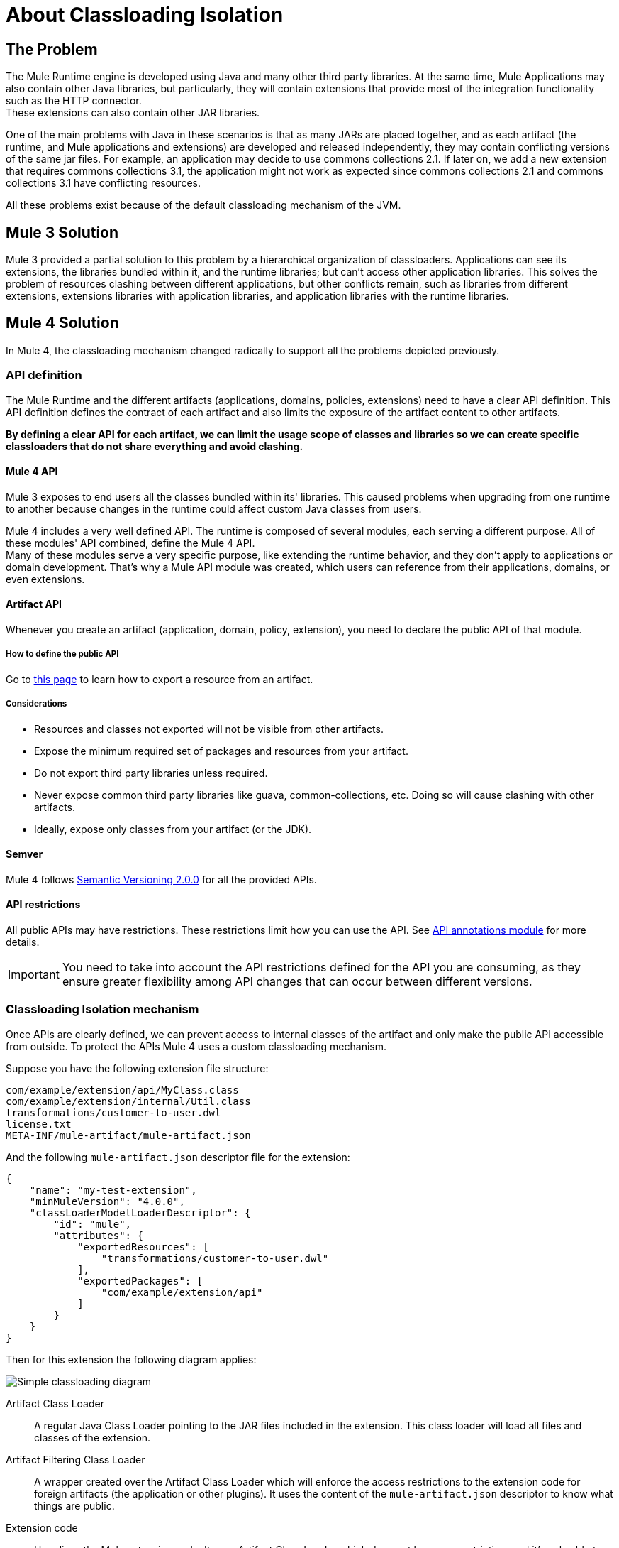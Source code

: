 = About Classloading Isolation

== The Problem

The Mule Runtime engine is developed using Java and many other third party libraries. At the same time, Mule Applications may also contain other Java libraries, but particularly, they will contain extensions that provide most of the integration functionality such as the HTTP connector. +
These extensions can also contain other JAR libraries.

One of the main problems with Java in these scenarios is that as many JARs are placed together, and as each artifact (the runtime, and Mule applications and extensions) are developed and released independently, they may contain conflicting versions of the same jar files. For example, an application may decide to use commons collections 2.1. If later on, we add a new extension that requires commons collections 3.1, the application might not work as expected since commons collections 2.1 and commons collections 3.1 have conflicting resources.

All these problems exist because of the default classloading mechanism of the JVM.

== Mule 3 Solution

Mule 3 provided a partial solution to this problem by a hierarchical organization of classloaders. Applications can see its extensions, the libraries bundled within it, and the runtime libraries; but can't access other application libraries. This solves the problem of resources clashing between different applications, but other conflicts remain, such as libraries from different extensions, extensions libraries with application libraries, and application libraries with the runtime libraries.

== Mule 4 Solution

In Mule 4, the classloading mechanism changed radically to support all the problems depicted previously.

=== API definition

The Mule Runtime and the different artifacts (applications, domains, policies, extensions) need to have a clear API definition. This API definition defines the contract of each artifact and also limits the exposure of the artifact content to other artifacts.

*By defining a clear API for each artifact, we can limit the usage scope of classes and libraries so we can create specific classloaders that do not share everything and avoid clashing.*

==== Mule 4 API

Mule 3 exposes to end users all the classes bundled within its' libraries. This caused problems when upgrading from one runtime to another because changes in the runtime could affect custom Java classes from users.

Mule 4 includes a very well defined API. The runtime is composed of several modules, each serving a different purpose. All of these modules' API combined, define the Mule 4 API. +
Many of these modules serve a very specific purpose, like extending the runtime behavior, and they don't apply to applications or domain development. That's why a Mule API module was created, which users can reference from their applications, domains, or even extensions.
// The API is can be found here.
// _TODO: add link to module and explain a little bit

==== Artifact API

Whenever you create an artifact (application, domain, policy, extension), you need to declare the public API of that module.

===== How to define the public API

Go to link:how-to-export-resources[this page] to learn how to export a resource from an artifact.

===== Considerations

* Resources and classes not exported will not be visible from other artifacts.
* Expose the minimum required set of packages and resources from your artifact.
* Do not export third party libraries unless required.
* Never expose common third party libraries like guava, common-collections, etc. Doing so will cause clashing with other artifacts.
* Ideally, expose only classes from your artifact (or the JDK).

==== Semver

Mule 4 follows https://semver.org/[Semantic Versioning 2.0.0] for all the provided APIs.

==== API restrictions

All public APIs may have restrictions. These restrictions limit how you can use the API. See https://github.com/mulesoft/api-annotations[API annotations module] for more details.

IMPORTANT: You need to take into account the API restrictions defined for the API you are consuming, as they ensure greater flexibility among API changes that can occur between different versions.

=== Classloading Isolation mechanism

Once APIs are clearly defined, we can prevent access to internal classes of the artifact and only make the public API accessible from outside. To protect the APIs Mule 4 uses a custom classloading mechanism.

Suppose you have the following extension file structure:

----
com/example/extension/api/MyClass.class
com/example/extension/internal/Util.class
transformations/customer-to-user.dwl
license.txt
META-INF/mule-artifact/mule-artifact.json
----

And the following `mule-artifact.json` descriptor file for the extension:

[source, json, linenums]
----
{
    "name": "my-test-extension",
    "minMuleVersion": "4.0.0",
    "classLoaderModelLoaderDescriptor": {
        "id": "mule",
        "attributes": {
            "exportedResources": [
                "transformations/customer-to-user.dwl"
            ],
            "exportedPackages": [
                "com/example/extension/api"
            ]
        }
    }
}
----

Then for this extension the following diagram applies:

image:simple_classloading_diagram.png[Simple classloading diagram]

Artifact Class Loader::
    A regular Java Class Loader pointing to the JAR files included in the extension.  This class loader will load all files and classes of the extension.

Artifact Filtering Class Loader::
    A wrapper created over the Artifact Class Loader which will enforce the access restrictions to the extension code for foreign artifacts (the application or other plugins). It uses the content of the `mule-artifact.json` descriptor to know what things are public.

Extension code::
    Here lives the Mule extension code. It uses Artifact Class Loader which does not have any restriction, and it's only able to locate resources of the plugin itself.

Application Code::
    Here lives the Mule application code. It uses the Artifact Filtering Class Loader of the extension to prevent the application from accessing restricted code or resources.

NOTE: This is an oversimplification of the whole mechanism but provides a clear view of how `mule-artifact.json` exported resources are applied within an application.


== See Also

* link:/mule-user-guide/v/3.9/classloader-control-in-mule[Mule 3 classloading]
* link:/mule-sdk/v/1.1/isolation[Mule SDK - About classloading isolation]

//* link:TODO documentation on how the packager automatically export resources
